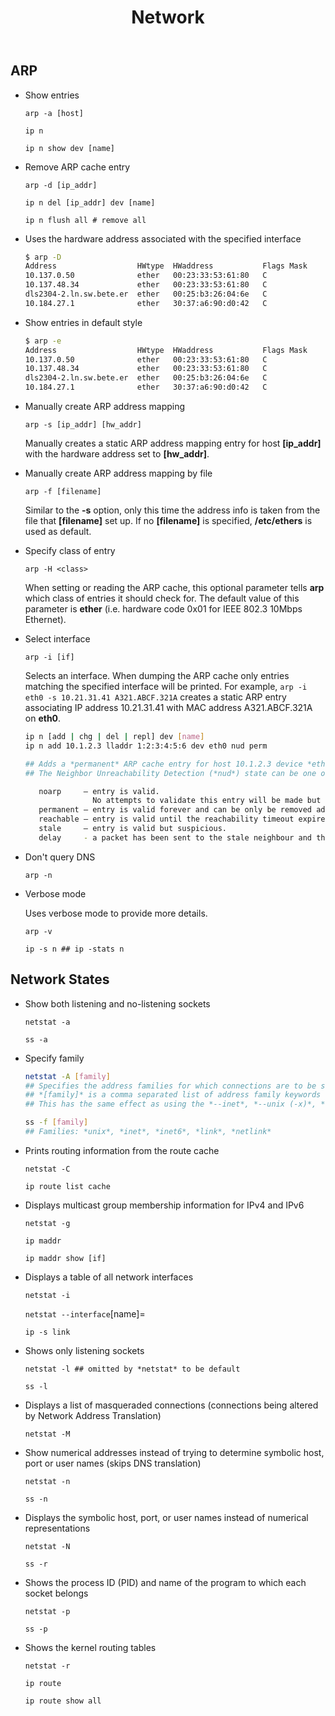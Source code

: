 #+TITLE: Network
#+OPTIONS: ^:nil



** ARP

- Show entries

  =arp -a [host]=

  =ip n=

  =ip n show dev [name]=

- Remove ARP cache entry

  =arp -d [ip_addr]=

  =ip n del [ip_addr] dev [name]=

  =ip n flush all # remove all=

- Uses the hardware address associated with the specified interface

  #+BEGIN_SRC bash
  $ arp -D
  Address                  HWtype  HWaddress           Flags Mask            Iface
  10.137.0.50              ether   00:23:33:53:61:80   C                     eth1.1403
  10.137.48.34             ether   00:23:33:53:61:80   C                     eth1.1553
  dls2304-2.ln.sw.bete.er  ether   00:25:b3:26:04:6e   C                     eth0.27
  10.184.27.1              ether   30:37:a6:90:d0:42   C                     eth0.27
  #+END_SRC

- Show entries in default style

  #+BEGIN_SRC bash
  $ arp -e
  Address                  HWtype  HWaddress           Flags Mask            Iface
  10.137.0.50              ether   00:23:33:53:61:80   C                     eth1.1403
  10.137.48.34             ether   00:23:33:53:61:80   C                     eth1.1553
  dls2304-2.ln.sw.bete.er  ether   00:25:b3:26:04:6e   C                     eth0.27
  10.184.27.1              ether   30:37:a6:90:d0:42   C                     eth0.27
  #+END_SRC

- Manually create ARP address mapping

  =arp -s [ip_addr] [hw_addr]=

  Manually creates a static ARP address mapping entry for host *[ip_addr]* with the hardware address set to *[hw_addr]*.

- Manually create ARP address mapping by file

  =arp -f [filename]=

  Similar to the *-s* option, only this time the address info is taken from the file that *[filename]* set up. If no *[filename]* is specified, */etc/ethers* is used as default.

- Specify class of entry

  =arp -H <class>=

  When setting or reading the ARP cache, this optional parameter tells *arp* which class of entries it should check for. The default value of this parameter is *ether* (i.e. hardware code 0x01 for IEEE 802.3 10Mbps Ethernet).

- Select interface

  =arp -i [if]=

  Selects an interface. When dumping the ARP cache only entries matching the specified interface will be printed. For example, =arp -i eth0 -s 10.21.31.41 A321.ABCF.321A= creates a static ARP entry associating IP address 10.21.31.41 with MAC address A321.ABCF.321A on *eth0*.

  #+BEGIN_SRC bash
  ip n [add | chg | del | repl] dev [name]
  ip n add 10.1.2.3 lladdr 1:2:3:4:5:6 dev eth0 nud perm

  ## Adds a *permanent* ARP cache entry for host 10.1.2.3 device *eth0*.
  ## The Neighbor Unreachability Detection (*nud*) state can be one of the following:

     noarp     – entry is valid.
                 No attempts to validate this entry will be made but it can be removed when its lifetime expires.
     permanent – entry is valid forever and can be only be removed administratively.
     reachable – entry is valid until the reachability timeout expires.
     stale     – entry is valid but suspicious.
     delay     - a packet has been sent to the stale neighbour and the kernel is waiting for confirmation.
  #+END_SRC

- Don't query DNS

  =arp -n=

- Verbose mode

  Uses verbose mode to provide more details.

  =arp -v=

  =ip -s n ## ip -stats n=


** Network States

- Show both listening and no-listening sockets

  =netstat -a=

  =ss -a=

- Specify family

  #+BEGIN_SRC bash
  netstat -A [family]
  ## Specifies the address families for which connections are to be shown.
  ## *[family]* is a comma separated list of address family keywords like *inet*, *unix*, *ipx*, *ax25*, *netrom*, and *ddp*.
  ## This has the same effect as using the *--inet*, *--unix (-x)*, *--ipx*, *--ax25*, *--netrom*, and *--ddp* options.

  ss -f [family]
  ## Families: *unix*, *inet*, *inet6*, *link*, *netlink*
  #+END_SRC

- Prints routing information from the route cache

  =netstat -C=

  =ip route list cache=


- Displays multicast group membership information for IPv4 and IPv6

  =netstat -g=

  =ip maddr=

  =ip maddr show [if]=

- Displays a table of all network interfaces

  =netstat -i=

  =netstat --interface=[name]=

  =ip -s link=

- Shows only listening sockets

  =netstat -l ## omitted by *netstat* to be default=

  =ss -l=

- Displays a list of masqueraded connections (connections being altered by Network Address Translation)

  =netstat -M=

- Show numerical addresses instead of trying to determine symbolic host, port or user names (skips DNS translation)

  =netstat -n=

  =ss -n=

- Displays the symbolic host, port, or user names instead of numerical representations

  =netstat -N=

  =ss -r=

- Shows the process ID (PID) and name of the program to which each socket belongs

  =netstat -p=

  =ss -p=

- Shows the kernel routing tables

  =netstat -r=

  =ip route=

  =ip route show all=
